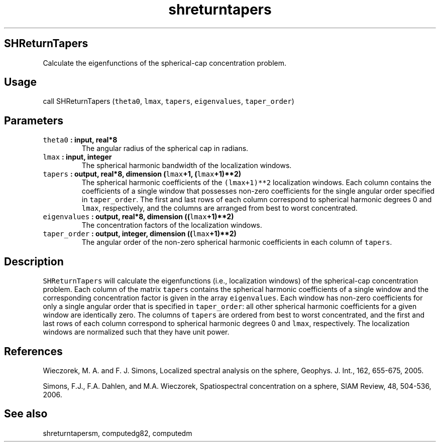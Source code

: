.\" Automatically generated by Pandoc 1.17.2
.\"
.TH "shreturntapers" "1" "2016\-08\-11" "Fortran 95" "SHTOOLS 3.4"
.hy
.SH SHReturnTapers
.PP
Calculate the eigenfunctions of the spherical\-cap concentration
problem.
.SH Usage
.PP
call SHReturnTapers (\f[C]theta0\f[], \f[C]lmax\f[], \f[C]tapers\f[],
\f[C]eigenvalues\f[], \f[C]taper_order\f[])
.SH Parameters
.TP
.B \f[C]theta0\f[] : input, real*8
The angular radius of the spherical cap in radians.
.RS
.RE
.TP
.B \f[C]lmax\f[] : input, integer
The spherical harmonic bandwidth of the localization windows.
.RS
.RE
.TP
.B \f[C]tapers\f[] : output, real*8, dimension (\f[C]lmax\f[]+1, (\f[C]lmax\f[]+1)**2)
The spherical harmonic coefficients of the \f[C](lmax+1)**2\f[]
localization windows.
Each column contains the coefficients of a single window that possesses
non\-zero coefficients for the single angular order specified in
\f[C]taper_order\f[].
The first and last rows of each column correspond to spherical harmonic
degrees 0 and \f[C]lmax\f[], respectively, and the columns are arranged
from best to worst concentrated.
.RS
.RE
.TP
.B \f[C]eigenvalues\f[] : output, real*8, dimension ((\f[C]lmax\f[]+1)**2)
The concentration factors of the localization windows.
.RS
.RE
.TP
.B \f[C]taper_order\f[] : output, integer, dimension ((\f[C]lmax\f[]+1)**2)
The angular order of the non\-zero spherical harmonic coefficients in
each column of \f[C]tapers\f[].
.RS
.RE
.SH Description
.PP
\f[C]SHReturnTapers\f[] will calculate the eigenfunctions (i.e.,
localization windows) of the spherical\-cap concentration problem.
Each column of the matrix \f[C]tapers\f[] contains the spherical
harmonic coefficients of a single window and the corresponding
concentration factor is given in the array \f[C]eigenvalues\f[].
Each window has non\-zero coefficients for only a single angular order
that is specified in \f[C]taper_order\f[]: all other spherical harmonic
coefficients for a given window are identically zero.
The columns of \f[C]tapers\f[] are ordered from best to worst
concentrated, and the first and last rows of each column correspond to
spherical harmonic degrees 0 and \f[C]lmax\f[], respectively.
The localization windows are normalized such that they have unit power.
.SH References
.PP
Wieczorek, M.
A.
and F.
J.
Simons, Localized spectral analysis on the sphere, Geophys.
J.
Int., 162, 655\-675, 2005.
.PP
Simons, F.J., F.A.
Dahlen, and M.A.
Wieczorek, Spatiospectral concentration on a sphere, SIAM Review, 48,
504\-536, 2006.
.SH See also
.PP
shreturntapersm, computedg82, computedm
